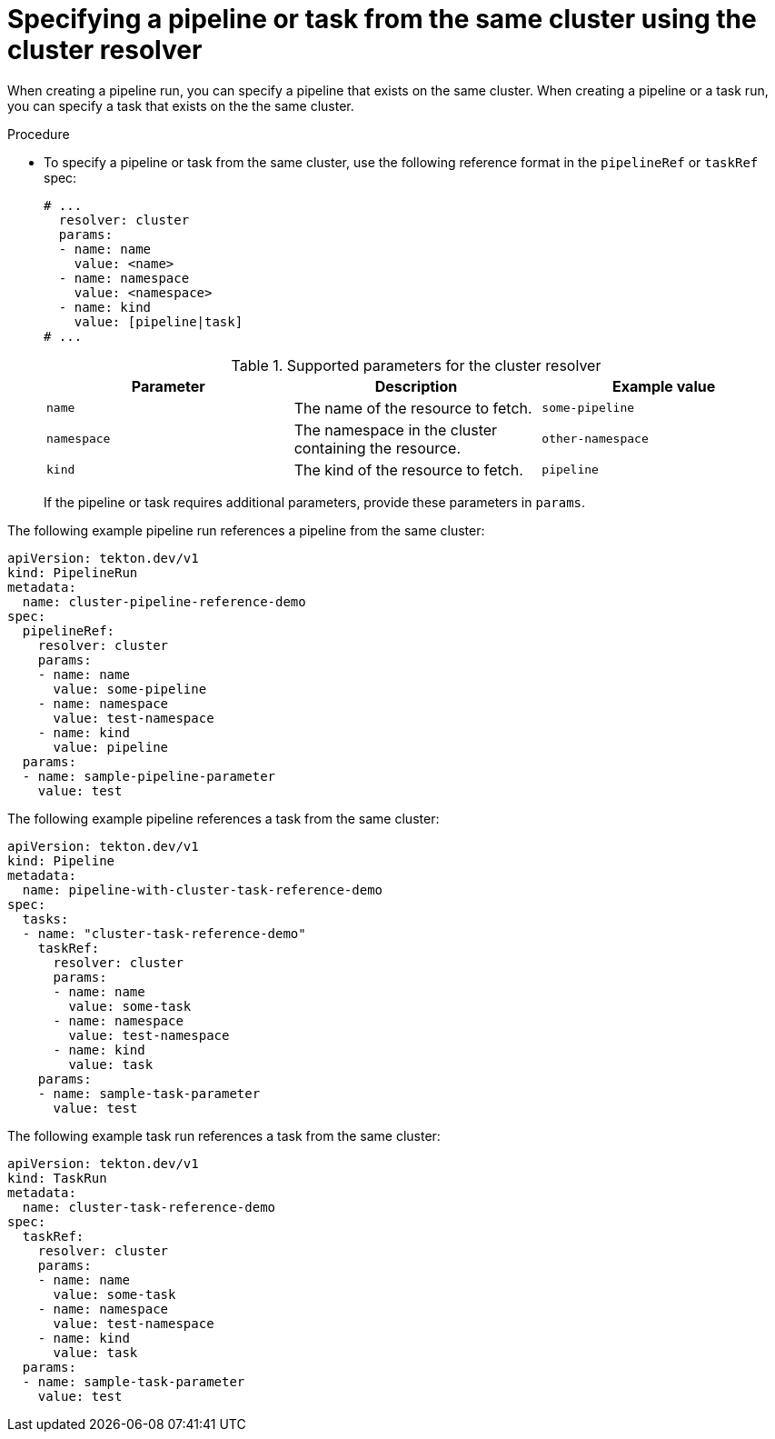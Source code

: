 // This module is included in the following assemblies:
// * create/remote-pipelines-tasks-resolvers.adoc

// // *openshift_pipelines/remote-pipelines-tasks-resolvers.adoc
:_mod-docs-content-type: PROCEDURE
[id="resolver-cluster-specify_{context}"]
= Specifying a pipeline or task from the same cluster using the cluster resolver

When creating a pipeline run, you can specify a pipeline that exists on the same cluster. When creating a pipeline or a task run, you can specify a task that exists on the the same cluster.

.Procedure

* To specify a pipeline or task from the same cluster, use the following reference format in the `pipelineRef` or `taskRef` spec:
+
[source,yaml]
----
# ...
  resolver: cluster
  params:
  - name: name
    value: <name>
  - name: namespace
    value: <namespace>
  - name: kind
    value: [pipeline|task]
# ...
----
+
.Supported parameters for the cluster resolver
|===
| Parameter | Description | Example value

| `name`
| The name of the resource to fetch.
| `some-pipeline`

| `namespace`
| The namespace in the cluster containing the resource.
| `other-namespace`

| `kind`
| The kind of the resource to fetch.
| `pipeline`

|===
+
If the pipeline or task requires additional parameters, provide these parameters in `params`.

The following example pipeline run references a pipeline from the same cluster:

[source,yaml]
----
apiVersion: tekton.dev/v1
kind: PipelineRun
metadata:
  name: cluster-pipeline-reference-demo
spec:
  pipelineRef:
    resolver: cluster
    params:
    - name: name
      value: some-pipeline
    - name: namespace
      value: test-namespace
    - name: kind
      value: pipeline
  params:
  - name: sample-pipeline-parameter
    value: test
----

The following example pipeline references a task from the same cluster:

[source,yaml]
----
apiVersion: tekton.dev/v1
kind: Pipeline
metadata:
  name: pipeline-with-cluster-task-reference-demo
spec:
  tasks:
  - name: "cluster-task-reference-demo"
    taskRef:
      resolver: cluster
      params:
      - name: name
        value: some-task
      - name: namespace
        value: test-namespace
      - name: kind
        value: task
    params:
    - name: sample-task-parameter
      value: test
----

The following example task run references a task from the same cluster:

[source,yaml]
----
apiVersion: tekton.dev/v1
kind: TaskRun
metadata:
  name: cluster-task-reference-demo
spec:
  taskRef:
    resolver: cluster
    params:
    - name: name
      value: some-task
    - name: namespace
      value: test-namespace
    - name: kind
      value: task
  params:
  - name: sample-task-parameter
    value: test
----
